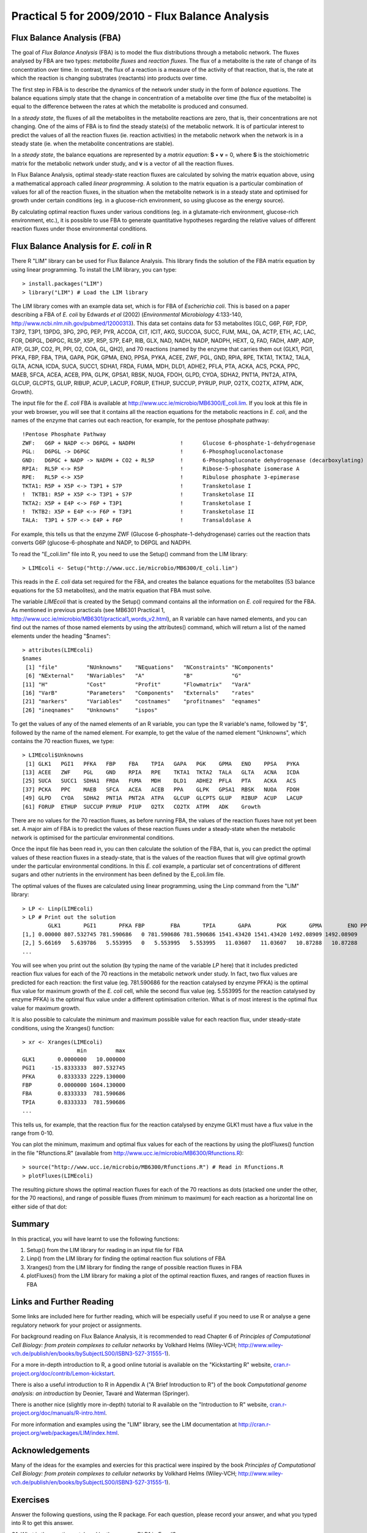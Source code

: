 Practical 5 for 2009/2010 - Flux Balance Analysis
=================================================

.. highlight:: r

Flux Balance Analysis (FBA)
---------------------------

The goal of *Flux Balance Analysis* (FBA) is to model the flux
distributions through a metabolic network. The fluxes analysed by
FBA are two types: *metabolite fluxes* and *reaction fluxes*. The
flux of a metabolite is the rate of change of its concentration
over time. In contrast, the flux of a reaction is a measure of the
activity of that reaction, that is, the rate at which the reaction
is changing substrates (reactants) into products over time.

The first step in FBA is to describe the dynamics of the network
under study in the form of *balance equations*. The balance
equations simply state that the change in concentration of a
metabolite over time (the flux of the metabolite) is equal to the
difference between the rates at which the metabolite is produced
and consumed.

In a *steady state*, the fluxes of all the metabolites in the
metabolite reactions are zero, that is, their concentrations are
not changing. One of the aims of FBA is to find the steady state(s)
of the metabolic network. It is of particular interest to predict
the values of all the reaction fluxes (ie. reaction activities) in
the metabolic network when the network is in a steady state (ie.
when the metabolite concentrations are stable).

In a *steady state*, the balance equations are represented by a
*matrix equation*: **S** • **v** = 0, where **S** is the
stoichiometric matrix for the metabolic network under study, and
**v** is a vector of all the reaction fluxes.

In Flux Balance Analysis, optimal steady-state reaction fluxes are
calculated by solving the matrix equation above, using a
mathematical approach called *linear programming*. A solution to
the matrix equation is a particular combination of values for all
of the reaction fluxes, in the situation when the metabolite
network is in a steady state and optimised for growth under certain
conditions (eg. in a glucose-rich environment, so using glucose as
the energy source).

By calculating optimal reaction fluxes under various conditions
(eg. in a glutamate-rich environment, glucose-rich environment,
etc.), it is possible to use FBA to generate quantitative
hypotheses regarding the relative values of different reaction
fluxes under those environmental conditions.

Flux Balance Analysis for *E. coli* in R
----------------------------------------

There R "LIM" library can be used for Flux Balance Analysis. This
library finds the solution of the FBA matrix equation by using
linear programming. To install the LIM library, you can type:

::

    > install.packages("LIM")
    > library("LIM") # Load the LIM library

The LIM library comes with an example data set, which is for FBA of
*Escherichia coli*. This is based on a paper describing a FBA of
*E. coli* by Edwards *et al* (2002) (*Environmental Microbiology*
4:133-140,
`http://www.ncbi.nlm.nih.gov/pubmed/12000313 <http://www.ncbi.nlm.nih.gov/pubmed/12000313>`_).
This data set contains data for 53 metabolites (GLC, G6P, F6P, FDP,
T3P2, T3P1, 13PDG, 3PG, 2PG, PEP, PYR, ACCOA, CIT, ICIT, AKG,
SUCCOA, SUCC, FUM, MAL, OA, ACTP, ETH, AC, LAC, FOR, D6PGL, D6PGC,
RL5P, X5P, R5P, S7P, E4P, RIB, GLX, NAD, NADH, NADP, NADPH, HEXT,
Q, FAD, FADH, AMP, ADP, ATP, GL3P, CO2, PI, PPI, O2, COA, GL, QH2),
and 70 reactions (named by the enzyme that carries them out (GLK1,
PGI1, PFKA, FBP, FBA, TPIA, GAPA, PGK, GPMA, ENO, PPSA, PYKA, ACEE,
ZWF, PGL, GND, RPIA, RPE, TKTA1, TKTA2, TALA, GLTA, ACNA, ICDA,
SUCA, SUCC1, SDHA1, FRDA, FUMA, MDH, DLD1, ADHE2, PFLA, PTA, ACKA,
ACS, PCKA, PPC, MAEB, SFCA, ACEA, ACEB, PPA, GLPK, GPSA1, RBSK,
NUOA, FDOH, GLPD, CYOA, SDHA2, PNT1A, PNT2A, ATPA, GLCUP, GLCPTS,
GLUP, RIBUP, ACUP, LACUP, FORUP, ETHUP, SUCCUP, PYRUP, PIUP, O2TX,
CO2TX, ATPM, ADK, Growth).

The input file for the *E. coli* FBA is available at
`http://www.ucc.ie/microbio/MB6300/E\_coli.lim <http://www.ucc.ie/microbio/MB6300/E_coli.lim>`_.
If you look at this file in your web browser, you will see that it
contains all the reaction equations for the metabolic reactions in
*E. coli*, and the names of the enzyme that carries out each
reaction, for example, for the pentose phosphate pathway:

::

    !Pentose Phosphate Pathway
    ZWF:   G6P + NADP <-> D6PGL + NADPH              !      Glucose 6-phosphate-1-dehydrogenase                         
    PGL:   D6PGL -> D6PGC                            !      6-Phosphogluconolactonase                         
    GND:   D6PGC + NADP -> NADPH + CO2 + RL5P        !      6-Phosphogluconate dehydrogenase (decarboxylating) 
    RPIA:  RL5P <-> R5P                              !      Ribose-5-phosphate isomerase A                    
    RPE:   RL5P <-> X5P                              !      Ribulose phosphate 3-epimerase                     
    TKTA1: R5P + X5P <-> T3P1 + S7P                  !      Transketolase I                                   
    !  TKTB1: R5P + X5P <-> T3P1 + S7P               !      Transketolase II                                  
    TKTA2: X5P + E4P <-> F6P + T3P1                  !      Transketolase I                                   
    !  TKTB2: X5P + E4P <-> F6P + T3P1               !      Transketolase II                               
    TALA:  T3P1 + S7P <-> E4P + F6P                  !      Transaldolase A                             

For example, this tells us that the enzyme ZWF (Glucose
6-phosphate-1-dehydrogenase) carries out the reaction thats
converts G6P (glucose-6-phosphate and NADP, to D6PGL and NADPH.

To read the "E\_coli.lim" file into R, you need to use the Setup()
command from the LIM library:

::

    > LIMEcoli <- Setup("http://www.ucc.ie/microbio/MB6300/E_coli.lim")

This reads in the *E. coli* data set required for the FBA, and
creates the balance equations for the metabolites (53 balance
equations for the 53 metabolites), and the matrix equation that FBA
must solve.

The variable *LIMEcoli* that is created by the Setup() command
contains all the information on *E. coli* required for the FBA. As
mentioned in previous practicals (see MB6301 Practical 1,
`http://www.ucc.ie/microbio/MB6301/practical1\_words\_v2.html <http://www.ucc.ie/microbio/MB6301/practical1_words_v2.html>`_),
an R variable can have named elements, and you can find out the
names of those named elements by using the attributes() command,
which will return a list of the named elements under the heading
"$names":

::

    > attributes(LIMEcoli)
    $names
     [1] "file"         "NUnknowns"    "NEquations"   "NConstraints" "NComponents" 
     [6] "NExternal"    "NVariables"   "A"            "B"            "G"           
    [11] "H"            "Cost"         "Profit"       "Flowmatrix"   "VarA"        
    [16] "VarB"         "Parameters"   "Components"   "Externals"    "rates"       
    [21] "markers"      "Variables"    "costnames"    "profitnames"  "eqnames"     
    [26] "ineqnames"    "Unknowns"     "ispos"       

To get the values of any of the named elements of an R variable,
you can type the R variable's name, followed by "$", followed by
the name of the named element. For example, to get the value of the
named element "Unknowns", which contains the 70 reaction fluxes, we
type:

::

    > LIMEcoli$Unknowns 
     [1] GLK1   PGI1   PFKA   FBP    FBA    TPIA   GAPA   PGK    GPMA   ENO    PPSA   PYKA  
    [13] ACEE   ZWF    PGL    GND    RPIA   RPE    TKTA1  TKTA2  TALA   GLTA   ACNA   ICDA  
    [25] SUCA   SUCC1  SDHA1  FRDA   FUMA   MDH    DLD1   ADHE2  PFLA   PTA    ACKA   ACS   
    [37] PCKA   PPC    MAEB   SFCA   ACEA   ACEB   PPA    GLPK   GPSA1  RBSK   NUOA   FDOH  
    [49] GLPD   CYOA   SDHA2  PNT1A  PNT2A  ATPA   GLCUP  GLCPTS GLUP   RIBUP  ACUP   LACUP 
    [61] FORUP  ETHUP  SUCCUP PYRUP  PIUP   O2TX   CO2TX  ATPM   ADK    Growth  

There are no values for the 70 reaction fluxes, as before running
FBA, the values of the reaction fluxes have not yet been set. A
major aim of FBA is to predict the values of these reaction fluxes
under a steady-state when the metabolic network is optimised for
the particular environmental conditions.

Once the input file has been read in, you can then calculate the
solution of the FBA, that is, you can predict the optimal values of
these reaction fluxes in a steady-state, that is the values of the
reaction fluxes that will give optimal growth under the particular
environmental conditions. In this *E. coli* example, a particular
set of concentrations of different sugars and other nutrients in
the environment has been defined by the E\_coli.lim file.

The optimal values of the fluxes are calculated using linear
programming, using the Linp command from the "LIM" library:

::

    > LP <- Linp(LIMEcoli)
    > LP # Print out the solution
            GLK1       PGI1       PFKA FBP        FBA       TPIA       GAPA        PGK       GPMA        ENO PPSA      PYKA         ACEE ZWF PGL GND
    [1,] 0.00000 807.532745 781.590686   0 781.590686 781.590686 1541.43420 1541.43420 1492.08909 1492.08909    0 466.65796 1158.9491902   0   0   0
    [2,] 5.66169   5.639786   5.553995   0   5.553995   5.553995   11.03607   11.03607   10.87288   10.87288    0  10.50489    0.1949477   0   0   0
    ...

You will see when you print out the solution (by typing the name of
the variable *LP* here) that it includes predicted reaction flux
values for each of the 70 reactions in the metabolic network under
study. In fact, two flux values are predicted for each reaction:
the first value (eg. 781.590686 for the reaction catalysed by
enzyme PFKA) is the optimal flux value for maximum growth of the
*E. coli* cell, while the second flux value (eg. 5.553995 for the
reaction catalysed by enzyme PFKA) is the optimal flux value under
a different optimisation criterion. What is of most interest is the
optimal flux value for maximum growth.

It is also possible to calculate the minimum and maximum possible
value for each reaction flux, under steady-state conditions, using
the Xranges() function:

::

    > xr <- Xranges(LIMEcoli)
                     min         max
    GLK1       0.0000000   10.000000
    PGI1     -15.8333333  807.532745
    PFKA       0.8333333 2229.130000
    FBP        0.0000000 1604.130000
    FBA        0.8333333  781.590686
    TPIA       0.8333333  781.590686
    ...

This tells us, for example, that the reaction flux for the reaction
catalysed by enzyme GLK1 must have a flux value in the range from
0-10.

You can plot the minimum, maximum and optimal flux values for each
of the reactions by using the plotFluxes() function in the file
"Rfunctions.R" (available from
`http://www.ucc.ie/microbio/MB6300/Rfunctions.R <http://www.ucc.ie/microbio/MB6300/Rfunctions.R>`_):

::

    > source("http://www.ucc.ie/microbio/MB6300/Rfunctions.R") # Read in Rfunctions.R
    > plotFluxes(LIMEcoli)

The resulting picture shows the optimal reaction fluxes for each of
the 70 reactions as dots (stacked one under the other, for the 70
reactions), and range of possible fluxes (from minimum to maximum)
for each reaction as a horizontal line on either side of that dot:

|image0|

Summary
-------

In this practical, you will have learnt to use the following
functions:


#. Setup() from the LIM library for reading in an input file for
   FBA
#. Linp() from the LIM library for finding the optimal reaction
   flux solutions of FBA
#. Xranges() from the LIM library for finding the range of possible
   reaction fluxes in FBA
#. plotFluxes() from the LIM library for making a plot of the
   optimal reaction fluxes, and ranges of reaction fluxes in FBA

Links and Further Reading
-------------------------

Some links are included here for further reading, which will be
especially useful if you need to use R or analyse a gene regulatory
network for your project or assignments.

For background reading on Flux Balance Analysis, it is recommended
to read Chapter 6 of
*Principles of Computational Cell Biology: from protein complexes to cellular networks*
by Volkhard Helms (Wiley-VCH;
`http://www.wiley-vch.de/publish/en/books/bySubjectLS00/ISBN3-527-31555-1 <http://www.wiley-vch.de/publish/en/books/bySubjectLS00/ISBN3-527-31555-1>`_).

For a more in-depth introduction to R, a good online tutorial is
available on the "Kickstarting R" website,
`cran.r-project.org/doc/contrib/Lemon-kickstart <http://cran.r-project.org/doc/contrib/Lemon-kickstart/>`_.

There is also a useful introduction to R in Appendix A ("A Brief
Introduction to R") of the book
*Computational genome analysis: an introduction* by Deonier, Tavaré
and Waterman (Springer).

There is another nice (slightly more in-depth) tutorial to R
available on the "Introduction to R" website,
`cran.r-project.org/doc/manuals/R-intro.html <http://cran.r-project.org/doc/manuals/R-intro.html>`_.

For more information and examples using the "LIM" library, see the
LIM documentation at
`http://cran.r-project.org/web/packages/LIM/index.html <http://cran.r-project.org/web/packages/LIM/index.html>`_.

Acknowledgements
----------------

Many of the ideas for the examples and exercies for this practical
were inspired by the book
*Principles of Computational Cell Biology: from protein complexes to cellular networks*
by Volkhard Helms (Wiley-VCH;
`http://www.wiley-vch.de/publish/en/books/bySubjectLS00/ISBN3-527-31555-1 <http://www.wiley-vch.de/publish/en/books/bySubjectLS00/ISBN3-527-31555-1>`_).

Exercises
---------

Answer the following questions, using the R package. For each
question, please record your answer, and what you typed into R to
get this answer.

Q1. What is the reaction catalysed by the enzyme DLD1 in *E. coli*? 
    What are the metabolites consumed, and the metabolites produced by
    this reaction?
    Are each of these metabolites consumed by any other reactions? If
    so, which?
    Are each of these metabolites produced by any other reactions? If
    so, which?
Q2. What is the optimal reaction flux for the reaction catalysed by DLD1, under steady-state conditions when growth of *E. coli* is optimal, under the set of environmental conditions described in the E\_coli.lim input file? 
    What is the possible range of reaction fluxes for this reaction,
    under steady-state conditions and under the set of environmental
    conditions described in the E\_coli.lim input file?
Q3. For each of the metabolites that are used/produced by the reaction catalysed by enzyme DLD1, look at the optimal fluxes for all of the reactions that consume it. Are the fluxes of all those reactions equal, or is there one reaction that dominates? 
    Now, for each of those metabolites, look at the optimal fluxes of
    all the reactions that produce it. Is there a one dominant reaction
    producing it, or are all the reactions producing it equally active
    (ie. do they have roughly equal fluxes)?
    Do you see any relationship between the number of reactions that a
    particular metabolite is used in (or produced by), and the
    likelihood of one particular reaction dominating its consumption
    (or production)?
Q4. Plot a histogram of the optimal reaction fluxes for all 70 reactions studied in the *E. coli* metabolic network. What do you notice about the shape of the histogram? 
    Are there some reactions that have particularly high fluxes ("hot
    reactions")?
    How many times bigger is the flux of the highest-flux reaction,
    compared to the flux of the lowest-flux reaction?
    Do you think that this result is representing of the whole
    *E. coli* metabolic network, given that only 70 reactions have been
    modelled here (for comparison, EcoCyc currently contains 1388
    *E. coli* reactions)?
    Hint: variable *LP$X[1,]* will contain a table of optimal reaction
    fluxes. This is because the variable *LP* has a named element "X"
    and *LP$x* consists of a matrix containing the predicted fluxes
    (two flux values calculated per reaction); *$X[1,]* is the first
    row of that matrix, which contains the predicted fluxes under
    optimal growth conditions.
Q5. The input file for the *E. coli* FBA example, "E\_coli.lim" describes the particular set of nutrients in the *E. coli* environment, in the FBA model being used. What are the carbon nutrients present? 
    Hint: look under the heading "EXTERNALS" in the file. Abbreviations
    are used for the names of the compounds, but the key for the
    abbreviations is given above that in the file (under heading
    "COMPONENTS").




.. |image0| image:: ../../_static/sysbio/P5_image1.png
